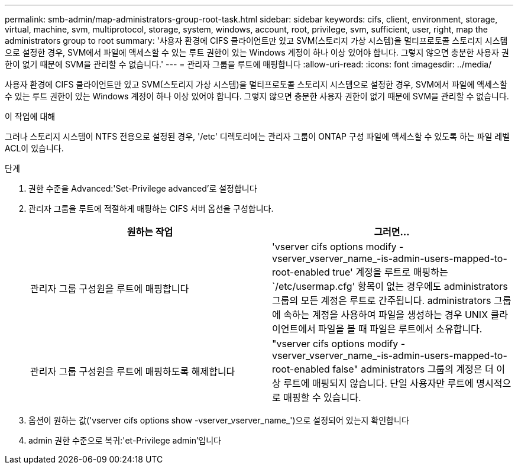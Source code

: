 ---
permalink: smb-admin/map-administrators-group-root-task.html 
sidebar: sidebar 
keywords: cifs, client, environment, storage, virtual, machine, svm, multiprotocol, storage, system, windows, account, root, privilege, svm, sufficient, user, right, map the administrators group to root 
summary: '사용자 환경에 CIFS 클라이언트만 있고 SVM(스토리지 가상 시스템)을 멀티프로토콜 스토리지 시스템으로 설정한 경우, SVM에서 파일에 액세스할 수 있는 루트 권한이 있는 Windows 계정이 하나 이상 있어야 합니다. 그렇지 않으면 충분한 사용자 권한이 없기 때문에 SVM을 관리할 수 없습니다.' 
---
= 관리자 그룹을 루트에 매핑합니다
:allow-uri-read: 
:icons: font
:imagesdir: ../media/


[role="lead"]
사용자 환경에 CIFS 클라이언트만 있고 SVM(스토리지 가상 시스템)을 멀티프로토콜 스토리지 시스템으로 설정한 경우, SVM에서 파일에 액세스할 수 있는 루트 권한이 있는 Windows 계정이 하나 이상 있어야 합니다. 그렇지 않으면 충분한 사용자 권한이 없기 때문에 SVM을 관리할 수 없습니다.

.이 작업에 대해
그러나 스토리지 시스템이 NTFS 전용으로 설정된 경우, '/etc' 디렉토리에는 관리자 그룹이 ONTAP 구성 파일에 액세스할 수 있도록 하는 파일 레벨 ACL이 있습니다.

.단계
. 권한 수준을 Advanced:'Set-Privilege advanced'로 설정합니다
. 관리자 그룹을 루트에 적절하게 매핑하는 CIFS 서버 옵션을 구성합니다.
+
|===
| 원하는 작업 | 그러면... 


 a| 
관리자 그룹 구성원을 루트에 매핑합니다
 a| 
'vserver cifs options modify -vserver_vserver_name_-is-admin-users-mapped-to-root-enabled true' 계정을 루트로 매핑하는 `/etc/usermap.cfg' 항목이 없는 경우에도 administrators 그룹의 모든 계정은 루트로 간주됩니다. administrators 그룹에 속하는 계정을 사용하여 파일을 생성하는 경우 UNIX 클라이언트에서 파일을 볼 때 파일은 루트에서 소유합니다.



 a| 
관리자 그룹 구성원을 루트에 매핑하도록 해제합니다
 a| 
"vserver cifs options modify -vserver_vserver_name_-is-admin-users-mapped-to-root-enabled false" administrators 그룹의 계정은 더 이상 루트에 매핑되지 않습니다. 단일 사용자만 루트에 명시적으로 매핑할 수 있습니다.

|===
. 옵션이 원하는 값('vserver cifs options show -vserver_vserver_name_')으로 설정되어 있는지 확인합니다
. admin 권한 수준으로 복귀:'et-Privilege admin'입니다

